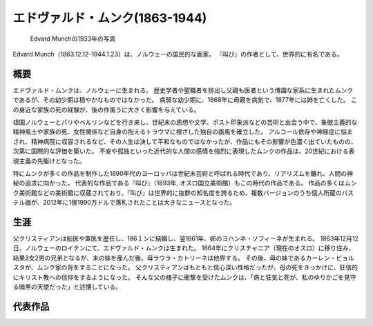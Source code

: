 =================================
エドヴァルド・ムンク(1863-1944)
=================================

.. figure:: fig/photo_of_Edvard_Munch_1933.jpg
    :scale: 100%

    Edvard Munchの1933年の写真

Edvard Munch（1863.12.12-1944.1.23）は、ノルウェーの国民的な画家。
『叫び』の作者として、世界的に有名である。

概要
====
エドヴァルド・ムンクは、ノルウェーに生まれる。
歴史学者や聖職者を排出し父親も医者という博識な家系に生まれたムンクであるが、その幼少期は穏やかなものではなかった。
病弱な幼少期に、1868年に母親を病気で、1877年には姉を亡くした。
この身近な家族の死の経験が、後の作風うに大きく影響を与えている。

祖国ノルウェーとパリやベルリンなどを行き来し、世紀末の思想や文学、ポスト印象派などの芸術と出会う中で、象徴主義的な精神風土や家族の死、女性関係など自身の抱えるトラウマに根ざした独自の画風を確立した。
アルコール依存や神経症に悩まされ、精神病院に収容されるなど、その人生は決して平和なものではなかったが、作品にもその影響が色濃く出ていたものの、次第に国際的な評価を築いた。
不安や孤独といった近代的な人間の感情を強烈に表現したムンクの作品は、20世紀における表現主義の先駆けとなった。

特にムンクが多くの作品を制作した1890年代のヨーロッパは世紀末芸術と呼ばれる時代であり、リアリズムを離れ、人間の神秘の追求に向かった。
代表的な作品である『叫び』（1893年, オスロ国立美術館）もこの時代の作品である。
作品の多くはムンク美術館などの美術館に収蔵されており、『叫び』は世界的に抜群の知名度を誇るため、複数バージョンのうち個人所蔵のパステル画が、2012年に1億1990万ドルで落札されたことは大きなニュースとなった。

生涯
====
父クリスティアンは船医や軍医を歴任し、186１ンに結婚し、翌1861年、姉のヨハンネ・ソフィーネが生まれる。
1863年12月12日、ノルウェーのロイテンにて、エドヴァルド・ムンクは生まれた。
1864年にクリスチャニア（現在のオスロ）に移り住み、結果3女2男の兄弟となるが、末の妹を産んだ後、母ラウラ・カトリーネは他界する。
その後、母の妹であるカーレン・ビョルスタが、ムンク家の背をすることになった。
父クリスティアンはもともと信心深い性格だったが、母の死をきっかけに、狂信的にキリスト教への信仰をするようになった。
そんな父の様子に衝撃を受けたムンクは、「病と狂気と死が、私のゆりかごを見守る暗黒の天使だった」と述懐している。


代表作品
========
